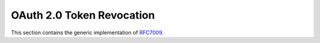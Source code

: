 .. _specs/rfc7009:

OAuth 2.0 Token Revocation
==========================

This section contains the generic implementation of RFC7009_.

.. _RFC7009: https://tools.ietf.org/html/rfc7009
